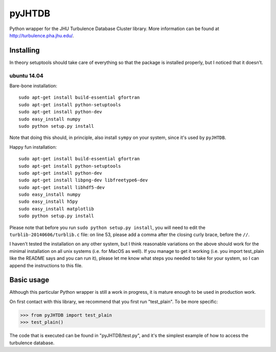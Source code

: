 =======
pyJHTDB
=======

Python wrapper for the JHU Turbulence Database Cluster library.
More information can be found at http://turbulence.pha.jhu.edu/.

Installing
==========

In theory setuptools should take care of everything so that the
package is installed properly, but I noticed that it doesn't.

ubuntu 14.04
------------

Bare-bone installation::

    sudo apt-get install build-essential gfortran
    sudo apt-get install python-setuptools
    sudo apt-get install python-dev
    sudo easy_install numpy
    sudo python setup.py install

Note that doing this should, in principle, also install ``sympy`` on your
system, since it's used by ``pyJHTDB``.

Happy fun installation::

    sudo apt-get install build-essential gfortran
    sudo apt-get install python-setuptools
    sudo apt-get install python-dev
    sudo apt-get install libpng-dev libfreetype6-dev
    sudo apt-get install libhdf5-dev
    sudo easy_install numpy
    sudo easy_install h5py
    sudo easy_install matplotlib
    sudo python setup.py install

Please note that before you run ``sudo python setup.py install``, you
will need to edit the ``turblib-20140606/turblib.c`` file: on line 53,
please add a comma after the closing curly brace, before the ``//``.

I haven't tested the installation on any other system, but I think
reasonable variations on the above should work for the minimal
installation on all unix systems (i.e. for MacOS as well).
If you manage to get it working (i.e. you import test_plain like the
README says and you can run it), please let me know what steps you
needed to take for your system, so I can append the instructions to
this file.

Basic usage
===========

Although this particular Python wrapper is still a work in progress, it
is mature enough to be used in production work.

On first contact with this library, we recommend that you first run
"test_plain". To be more specific:

.. code:: python

    >>> from pyJHTDB import test_plain
    >>> test_plain()

The code that is executed can be found in "pyJHTDB/test.py", and it's
the simplest example of how to access the turbulence database.

